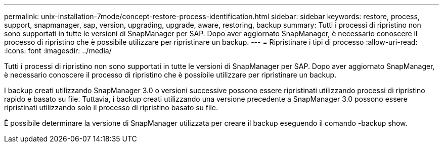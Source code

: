 ---
permalink: unix-installation-7mode/concept-restore-process-identification.html 
sidebar: sidebar 
keywords: restore, process, support, snapmanager, sap, version, upgrading, upgrade, aware, restoring, backup 
summary: Tutti i processi di ripristino non sono supportati in tutte le versioni di SnapManager per SAP. Dopo aver aggiornato SnapManager, è necessario conoscere il processo di ripristino che è possibile utilizzare per ripristinare un backup. 
---
= Ripristinare i tipi di processo
:allow-uri-read: 
:icons: font
:imagesdir: ../media/


[role="lead"]
Tutti i processi di ripristino non sono supportati in tutte le versioni di SnapManager per SAP. Dopo aver aggiornato SnapManager, è necessario conoscere il processo di ripristino che è possibile utilizzare per ripristinare un backup.

I backup creati utilizzando SnapManager 3.0 o versioni successive possono essere ripristinati utilizzando processi di ripristino rapido e basato su file. Tuttavia, i backup creati utilizzando una versione precedente a SnapManager 3.0 possono essere ripristinati utilizzando solo il processo di ripristino basato su file.

È possibile determinare la versione di SnapManager utilizzata per creare il backup eseguendo il comando -backup show.
